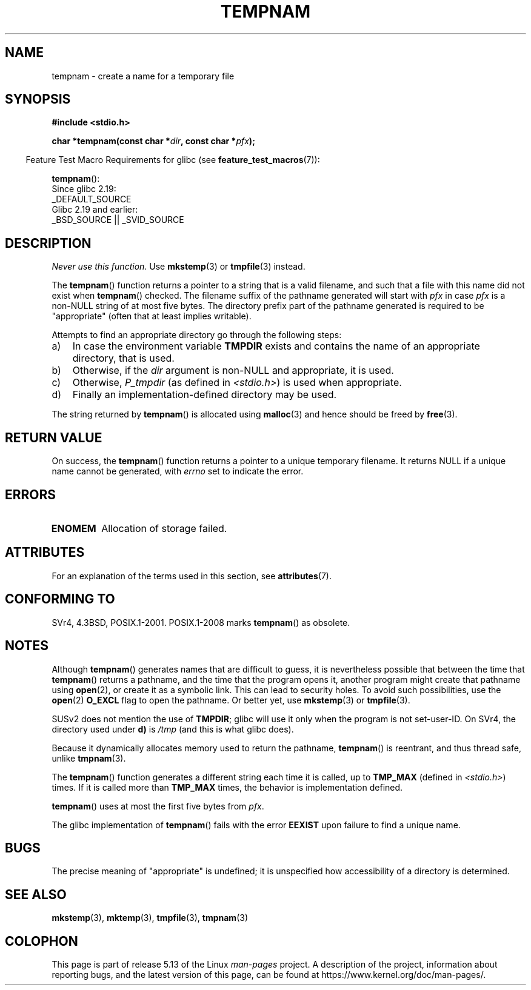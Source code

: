 .\" Copyright (c) 1999 Andries Brouwer (aeb@cwi.nl)
.\"
.\" %%%LICENSE_START(VERBATIM)
.\" Permission is granted to make and distribute verbatim copies of this
.\" manual provided the copyright notice and this permission notice are
.\" preserved on all copies.
.\"
.\" Permission is granted to copy and distribute modified versions of this
.\" manual under the conditions for verbatim copying, provided that the
.\" entire resulting derived work is distributed under the terms of a
.\" permission notice identical to this one.
.\"
.\" Since the Linux kernel and libraries are constantly changing, this
.\" manual page may be incorrect or out-of-date.  The author(s) assume no
.\" responsibility for errors or omissions, or for damages resulting from
.\" the use of the information contained herein.  The author(s) may not
.\" have taken the same level of care in the production of this manual,
.\" which is licensed free of charge, as they might when working
.\" professionally.
.\"
.\" Formatted or processed versions of this manual, if unaccompanied by
.\" the source, must acknowledge the copyright and authors of this work.
.\" %%%LICENSE_END
.\"
.TH TEMPNAM 3  2021-03-22 "" "Linux Programmer's Manual"
.SH NAME
tempnam \- create a name for a temporary file
.SH SYNOPSIS
.nf
.B #include <stdio.h>
.PP
.BI "char *tempnam(const char *" dir ", const char *" pfx );
.fi
.PP
.RS -4
Feature Test Macro Requirements for glibc (see
.BR feature_test_macros (7)):
.RE
.PP
.BR tempnam ():
.nf
    Since glibc 2.19:
        _DEFAULT_SOURCE
    Glibc 2.19 and earlier:
        _BSD_SOURCE || _SVID_SOURCE
.fi
.SH DESCRIPTION
.I "Never use this function."
Use
.BR mkstemp (3)
or
.BR tmpfile (3)
instead.
.PP
The
.BR tempnam ()
function returns a pointer to a string that is a valid filename,
and such that a file with this name did not exist when
.BR tempnam ()
checked.
The filename suffix of the pathname generated will start with
.I pfx
in case
.I pfx
is a non-NULL string of at most five bytes.
The directory prefix part of the pathname generated is required to
be "appropriate" (often that at least implies writable).
.PP
Attempts to find an appropriate directory go through the following
steps:
.TP 3
a)
In case the environment variable
.B TMPDIR
exists and
contains the name of an appropriate directory, that is used.
.TP
b)
Otherwise, if the
.I dir
argument is non-NULL and appropriate, it is used.
.TP
c)
Otherwise,
.I P_tmpdir
(as defined in
.IR <stdio.h> )
is used when appropriate.
.TP
d)
Finally an implementation-defined directory may be used.
.PP
The string returned by
.BR tempnam ()
is allocated using
.BR malloc (3)
and hence should be freed by
.BR free (3).
.SH RETURN VALUE
On success, the
.BR tempnam ()
function returns a pointer to a unique temporary filename.
It returns NULL if a unique name cannot be generated, with
.I errno
set to indicate the error.
.SH ERRORS
.TP
.B ENOMEM
Allocation of storage failed.
.SH ATTRIBUTES
For an explanation of the terms used in this section, see
.BR attributes (7).
.ad l
.nh
.TS
allbox;
lbx lb lb
l l l.
Interface	Attribute	Value
T{
.BR tempnam ()
T}	Thread safety	MT-Safe env
.TE
.hy
.ad
.sp 1
.SH CONFORMING TO
SVr4, 4.3BSD, POSIX.1-2001.
POSIX.1-2008 marks
.BR tempnam ()
as obsolete.
.SH NOTES
Although
.BR tempnam ()
generates names that are difficult to guess,
it is nevertheless possible that between the time that
.BR tempnam ()
returns a pathname, and the time that the program opens it,
another program might create that pathname using
.BR open (2),
or create it as a symbolic link.
This can lead to security holes.
To avoid such possibilities, use the
.BR open (2)
.B O_EXCL
flag to open the pathname.
Or better yet, use
.BR mkstemp (3)
or
.BR tmpfile (3).
.PP
SUSv2 does not mention the use of
.BR TMPDIR ;
glibc will use it only
when the program is not set-user-ID.
On SVr4, the directory used under \fBd)\fP is
.I /tmp
(and this is what glibc does).
.PP
Because it dynamically allocates memory used to return the pathname,
.BR tempnam ()
is reentrant, and thus thread safe, unlike
.BR tmpnam (3).
.PP
The
.BR tempnam ()
function generates a different string each time it is called,
up to
.B TMP_MAX
(defined in
.IR <stdio.h> )
times.
If it is called more than
.B TMP_MAX
times,
the behavior is implementation defined.
.PP
.BR tempnam ()
uses at most the first five bytes from
.IR pfx .
.PP
The glibc implementation of
.BR tempnam ()
fails with the error
.B EEXIST
upon failure to find a unique name.
.SH BUGS
The precise meaning of "appropriate" is undefined;
it is unspecified how accessibility of a directory is determined.
.SH SEE ALSO
.BR mkstemp (3),
.BR mktemp (3),
.BR tmpfile (3),
.BR tmpnam (3)
.SH COLOPHON
This page is part of release 5.13 of the Linux
.I man-pages
project.
A description of the project,
information about reporting bugs,
and the latest version of this page,
can be found at
\%https://www.kernel.org/doc/man\-pages/.
